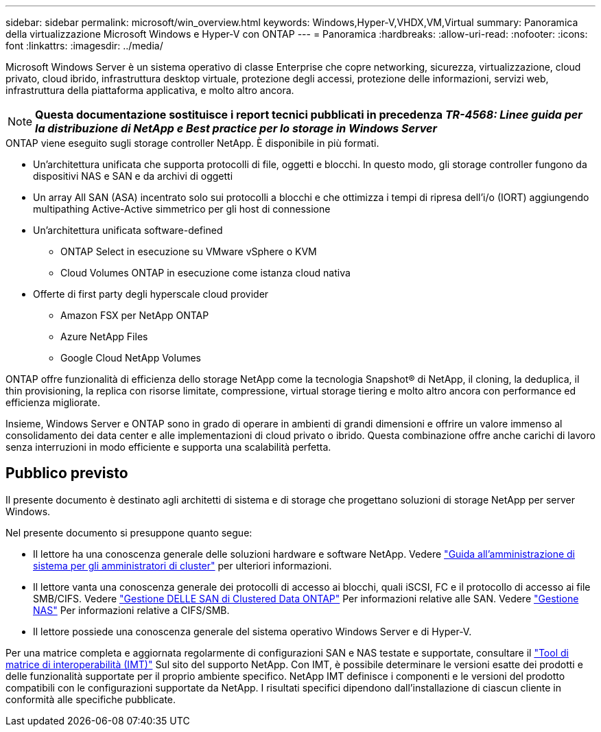 ---
sidebar: sidebar 
permalink: microsoft/win_overview.html 
keywords: Windows,Hyper-V,VHDX,VM,Virtual 
summary: Panoramica della virtualizzazione Microsoft Windows e Hyper-V con ONTAP 
---
= Panoramica
:hardbreaks:
:allow-uri-read: 
:nofooter: 
:icons: font
:linkattrs: 
:imagesdir: ../media/


[role="lead"]
Microsoft Windows Server è un sistema operativo di classe Enterprise che copre networking, sicurezza, virtualizzazione, cloud privato, cloud ibrido, infrastruttura desktop virtuale, protezione degli accessi, protezione delle informazioni, servizi web, infrastruttura della piattaforma applicativa, e molto altro ancora.


NOTE: *Questa documentazione sostituisce i report tecnici pubblicati in precedenza _TR-4568: Linee guida per la distribuzione di NetApp e Best practice per lo storage in Windows Server_*

.ONTAP viene eseguito sugli storage controller NetApp. È disponibile in più formati.
* Un'architettura unificata che supporta protocolli di file, oggetti e blocchi. In questo modo, gli storage controller fungono da dispositivi NAS e SAN e da archivi di oggetti
* Un array All SAN (ASA) incentrato solo sui protocolli a blocchi e che ottimizza i tempi di ripresa dell'i/o (IORT) aggiungendo multipathing Active-Active simmetrico per gli host di connessione
* Un'architettura unificata software-defined
+
** ONTAP Select in esecuzione su VMware vSphere o KVM
** Cloud Volumes ONTAP in esecuzione come istanza cloud nativa


* Offerte di first party degli hyperscale cloud provider
+
** Amazon FSX per NetApp ONTAP
** Azure NetApp Files
** Google Cloud NetApp Volumes




ONTAP offre funzionalità di efficienza dello storage NetApp come la tecnologia Snapshot(R) di NetApp, il cloning, la deduplica, il thin provisioning, la replica con risorse limitate, compressione, virtual storage tiering e molto altro ancora con performance ed efficienza migliorate.

Insieme, Windows Server e ONTAP sono in grado di operare in ambienti di grandi dimensioni e offrire un valore immenso al consolidamento dei data center e alle implementazioni di cloud privato o ibrido. Questa combinazione offre anche carichi di lavoro senza interruzioni in modo efficiente e supporta una scalabilità perfetta.



== Pubblico previsto

Il presente documento è destinato agli architetti di sistema e di storage che progettano soluzioni di storage NetApp per server Windows.

Nel presente documento si presuppone quanto segue:

* Il lettore ha una conoscenza generale delle soluzioni hardware e software NetApp. Vedere https://docs.netapp.com/us-en/ontap/cluster-admin/index.html["Guida all'amministrazione di sistema per gli amministratori di cluster"] per ulteriori informazioni.
* Il lettore vanta una conoscenza generale dei protocolli di accesso ai blocchi, quali iSCSI, FC e il protocollo di accesso ai file SMB/CIFS. Vedere https://docs.netapp.com/us-en/ontap/san-management/index.html["Gestione DELLE SAN di Clustered Data ONTAP"] Per informazioni relative alle SAN. Vedere https://docs.netapp.com/us-en/ontap/nas-management/index.html["Gestione NAS"] Per informazioni relative a CIFS/SMB.
* Il lettore possiede una conoscenza generale del sistema operativo Windows Server e di Hyper-V.


Per una matrice completa e aggiornata regolarmente di configurazioni SAN e NAS testate e supportate, consultare il http://mysupport.netapp.com/matrix/["Tool di matrice di interoperabilità (IMT)"] Sul sito del supporto NetApp. Con IMT, è possibile determinare le versioni esatte dei prodotti e delle funzionalità supportate per il proprio ambiente specifico. NetApp IMT definisce i componenti e le versioni del prodotto compatibili con le configurazioni supportate da NetApp. I risultati specifici dipendono dall'installazione di ciascun cliente in conformità alle specifiche pubblicate.
